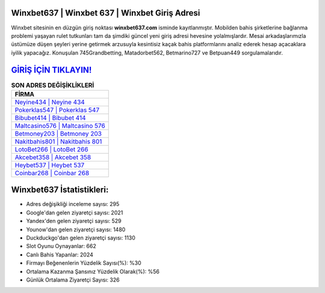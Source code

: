 ﻿Winxbet637 | Winxbet 637 | Winxbet Giriş Adresi
===================================

.. image:: images/winxbet-giris.jpg
   :width: 600
   
Winxbet sitesinin en düzgün giriş noktası **winxbet637.com** isminde kayıtlanmıştır. Mobilden bahis şirketlerine bağlanma problemi yaşayan rulet tutkunları tam da şimdiki güncel yeni giriş adresi hevesine yolalmışlardır. Mesai arkadaşlarımızla üstümüze düşen şeyleri yerine getirmek arzusuyla kesintisiz kaçak bahis platformlarını analiz ederek hesap açacaklara iyilik yapacağız. Konuşulan 745Grandbetting, Matadorbet562, Betmarino727 ve Betpuan449 sorgulamalarıdır.

`GİRİŞ İÇİN TIKLAYIN! <https://urlday.cc/git>`_
==============

.. list-table:: **SON ADRES DEĞİŞİKLİKLERİ**
   :widths: 100
   :header-rows: 1

   * - FİRMA
   * - `Neyine434 | Neyine 434 <neyine434-neyine-434-neyine-giris-adresi.html>`_
   * - `Pokerklas547 | Pokerklas 547 <pokerklas547-pokerklas-547-pokerklas-giris-adresi.html>`_
   * - `Bibubet414 | Bibubet 414 <bibubet414-bibubet-414-bibubet-giris-adresi.html>`_	 
   * - `Maltcasino576 | Maltcasino 576 <maltcasino576-maltcasino-576-maltcasino-giris-adresi.html>`_	 
   * - `Betmoney203 | Betmoney 203 <betmoney203-betmoney-203-betmoney-giris-adresi.html>`_ 
   * - `Nakitbahis801 | Nakitbahis 801 <nakitbahis801-nakitbahis-801-nakitbahis-giris-adresi.html>`_
   * - `LotoBet266 | LotoBet 266 <lotobet266-lotobet-266-lotobet-giris-adresi.html>`_	 
   * - `Akcebet358 | Akcebet 358 <akcebet358-akcebet-358-akcebet-giris-adresi.html>`_
   * - `Heybet537 | Heybet 537 <heybet537-heybet-537-heybet-giris-adresi.html>`_
   * - `Coinbar268 | Coinbar 268 <coinbar268-coinbar-268-coinbar-giris-adresi.html>`_
	 
Winxbet637 İstatistikleri:
===================================	 
* Adres değişikliği inceleme sayısı: 295
* Google'dan gelen ziyaretçi sayısı: 2021
* Yandex'den gelen ziyaretçi sayısı: 529
* Younow'dan gelen ziyaretçi sayısı: 1480
* Duckduckgo'dan gelen ziyaretçi sayısı: 1130
* Slot Oyunu Oynayanlar: 662
* Canlı Bahis Yapanlar: 2024
* Firmayı Beğenenlerin Yüzdelik Sayısı(%): %30
* Ortalama Kazanma Şansınız Yüzdelik Olarak(%): %56
* Günlük Ortalama Ziyaretçi Sayısı: 326

